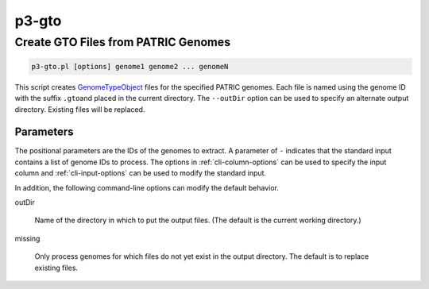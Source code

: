 
.. _cli::p3-gto:

######
p3-gto
######

.. highlight:: perl


.. _cli::Create-GTO-Files-from-PATRIC-Genomes:

************************************
Create GTO Files from PATRIC Genomes
************************************



.. code-block:: perl

     p3-gto.pl [options] genome1 genome2 ... genomeN


This script creates `GenomeTypeObject <GenomeTypeObject>`_ files for the specified PATRIC genomes. Each file is named using the genome ID with the suffix \ ``.gto``\ 
and placed in the current directory. The \ ``--outDir``\  option can be used to specify an alternate output directory. Existing files will be
replaced.

.. _cli::Parameters:

Parameters
==========


The positional parameters are the IDs of the genomes to extract. A parameter of \ ``-``\  indicates that the standard input contains a
list of genome IDs to process. The options in :ref:`cli-column-options` can be used to specify the input column and :ref:`cli-input-options` can
be used to modify the standard input.

In addition, the following command-line options can modify the default behavior.


outDir
 
 Name of the directory in which to put the output files. (The default is the current working directory.)
 


missing
 
 Only process genomes for which files do not yet exist in the output directory. The default is to replace existing files.
 



